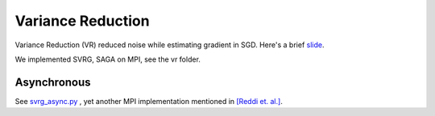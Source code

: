==================
Variance Reduction
==================

Variance Reduction (VR) reduced noise while estimating gradient in SGD. Here's a brief `slide <https://github.com/dlmyb/OptCat/blob/master/doc/presentation.pdf>`_.

We implemented SVRG, SAGA on MPI, see the vr folder.

------------
Asynchronous
------------

See `svrg_async.py <https://github.com/dlmyb/OptCat/blob/master/vr/svrg_async.py>`_ , yet another MPI implementation mentioned in `[Reddi et. al.] <http://arxiv.org/abs/1506.06840>`_.